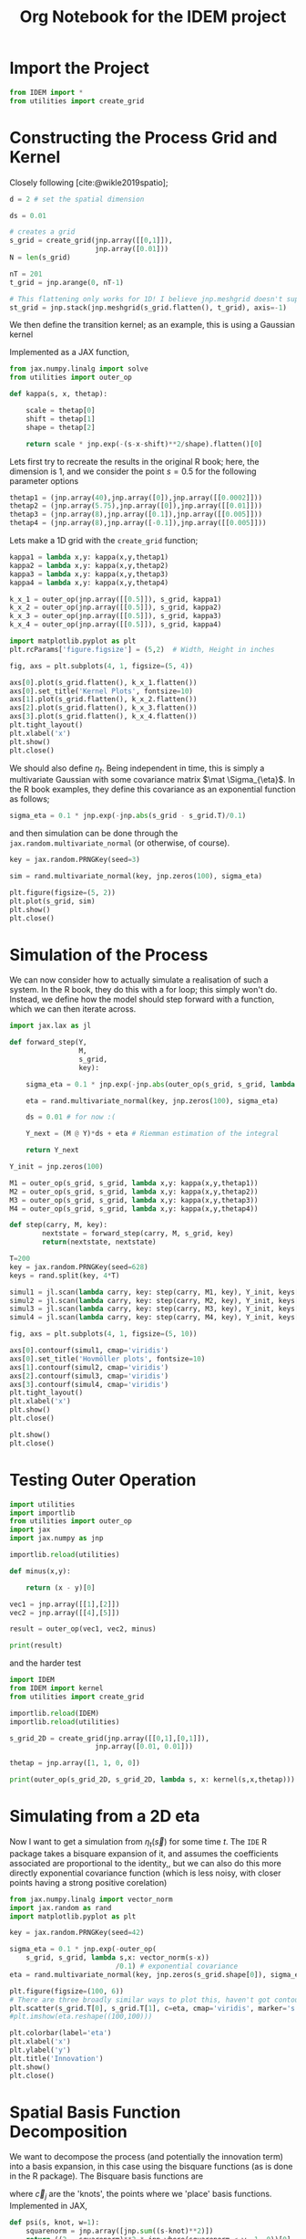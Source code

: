 #+TITLE: Org Notebook for the IDEM project

:BOILERPLATE:
#+BIBLIOGRAPHY: ../../../bibliography.bib
#+LATEX_CLASS: article
#+LATEX_CLASS_OPTIONS: [letterpaper]
#+OPTIONS: toc:nil
#+LATEX_HEADER: \usepackage{amsmath,amsfonts,amsthm,amssymb,bm,bbm,tikz,tkz-graph, graphicx, subcaption, mathtools, algpseudocode}
#+LATEX_HEADER: \usepackage[cache=false]{minted}
#+LATEX_HEADER: \usetikzlibrary{arrows}
#+LATEX_HEADER: \usetikzlibrary{bayesnet}
#+LATEX_HEADER: \usetikzlibrary{matrix}
#+LATEX_HEADER: \usepackage[margin=1in]{geometry}
#+LATEX_HEADER: \usepackage[english]{babel}
#+LATEX_HEADER: \newtheorem{theorem}{Theorem}[section]
#+LATEX_HEADER: \newtheorem{corollary}[theorem]{Corollary}
#+LATEX_HEADER: \newtheorem{lemma}[theorem]{Lemma}
#+LATEX_HEADER: \newtheorem{definition}[theorem]{Definition}
#+LATEX_HEADER: \newtheorem*{remark}{Remark}
#+LATEX_HEADER: \DeclareMathOperator{\E}{\mathbb E}
#+LATEX_HEADER: \DeclareMathOperator{\prob}{\mathbb P}
#+LATEX_HEADER: \DeclareMathOperator{\var}{\mathbb V\mathrm{ar}}
#+LATEX_HEADER: \DeclareMathOperator{\cov}{\mathbb C\mathrm{ov}}
#+LATEX_HEADER: \DeclareMathOperator{\cor}{\mathbb C\mathrm{or}}
#+LATEX_HEADER: \DeclareMathOperator{\normal}{\mathcal N}
#+LATEX_HEADER: \DeclareMathOperator{\invgam}{\mathcal{IG}}
#+LATEX_HEADER: \newcommand*{\mat}[1]{\bm{#1}}
#+LATEX_HEADER: \newcommand{\norm}[1]{\left\Vert #1 \right\Vert}
#+LATEX_HEADER: \renewcommand*{\vec}[1]{\boldsymbol{\mathbf{#1}}}
#+EXPORT_EXCLUDE_TAGS: noexport
:END:

* Import the Project

#+begin_src python :session example :results none
from IDEM import *
from utilities import create_grid
#+end_src

* Constructing the Process Grid and Kernel

Closely following [cite:@wikle2019spatio];

#+begin_src python :session example :results none
d = 2 # set the spatial dimension

ds = 0.01

# creates a grid 
s_grid = create_grid(jnp.array([[0,1]]),
                     jnp.array([0.01]))
N = len(s_grid)

nT = 201
t_grid = jnp.arange(0, nT-1)

# This flattening only works for 1D! I believe jnp.meshgrid doesn't support what will be at least 3D grids, so this may need rethinking. Thinking about it, I may be able to reuse some of the code from ~create_grid~ to get this to work properly.
st_grid = jnp.stack(jnp.meshgrid(s_grid.flatten(), t_grid), axis=-1)
#+end_src

We then define the transition kernel; as an example, this is using a Gaussian kernel
\begin{align*}
\kappa(\vec s, \vec x; \alpha, \vec\mu, \mat\Sigma) = \alpha\exp \left[ -(\vec s - \vec x - \vec \mu) \mat\Sigma^{-1} (\vec s - \vec x - \vec \mu) \right].
\end{align*}
Implemented as a JAX function,

#+begin_src python :session example :results none
from jax.numpy.linalg import solve
from utilities import outer_op

def kappa(s, x, thetap):
    
    scale = thetap[0]
    shift = thetap[1]
    shape = thetap[2]
    
    return scale * jnp.exp(-(s-x-shift)**2/shape).flatten()[0]

#+end_src

Lets first try to recreate the results in the original R book; here, the dimension is 1, and we consider the point $s=0.5$ for the following parameter options

#+begin_src python :session example :results none
thetap1 = (jnp.array(40),jnp.array([0]),jnp.array([[0.0002]]))
thetap2 = (jnp.array(5.75),jnp.array([0]),jnp.array([[0.01]]))
thetap3 = (jnp.array(8),jnp.array([0.1]),jnp.array([[0.005]]))
thetap4 = (jnp.array(8),jnp.array([-0.1]),jnp.array([[0.005]]))
#+end_src

Lets make a 1D grid with the ~create_grid~ function;

#+begin_src python :session example :results none
kappa1 = lambda x,y: kappa(x,y,thetap1)
kappa2 = lambda x,y: kappa(x,y,thetap2)
kappa3 = lambda x,y: kappa(x,y,thetap3)
kappa4 = lambda x,y: kappa(x,y,thetap4)

k_x_1 = outer_op(jnp.array([[0.5]]), s_grid, kappa1)
k_x_2 = outer_op(jnp.array([[0.5]]), s_grid, kappa2)
k_x_3 = outer_op(jnp.array([[0.5]]), s_grid, kappa3)
k_x_4 = outer_op(jnp.array([[0.5]]), s_grid, kappa4)

import matplotlib.pyplot as plt
plt.rcParams['figure.figsize'] = (5,2)  # Width, Height in inches

fig, axs = plt.subplots(4, 1, figsize=(5, 4))

axs[0].plot(s_grid.flatten(), k_x_1.flatten())
axs[0].set_title('Kernel Plots', fontsize=10)
axs[1].plot(s_grid.flatten(), k_x_2.flatten())
axs[2].plot(s_grid.flatten(), k_x_3.flatten())
axs[3].plot(s_grid.flatten(), k_x_4.flatten())
plt.tight_layout()
plt.xlabel('x')
plt.show()
plt.close()
#+end_src

We should also define $\eta_t$. Being independent in time, this is simply a multivariate Gaussian with some covariance matrix $\mat \Sigma_{\eta}$. In the R book examples, they define this covariance as an exponential function as follows;

#+begin_src python :session example :results none
sigma_eta = 0.1 * jnp.exp(-jnp.abs(s_grid - s_grid.T)/0.1)
#+end_src

and then simulation can be done through the ~jax.random.multivariate_normal~ (or otherwise, of course).

#+begin_src python :session example :results none
key = jax.random.PRNGKey(seed=3)

sim = rand.multivariate_normal(key, jnp.zeros(100), sigma_eta)

plt.figure(figsize=(5, 2))
plt.plot(s_grid, sim)
plt.show()
plt.close()
#+end_src

* Simulation of the Process

We can now consider how to actually simulate a realisation of such a system. In the R book, they do this with a for loop; this simply won't do. Instead, we define how the model should step forward with a function, which we can then iterate across.

#+begin_src python :session example :results none
import jax.lax as jl

def forward_step(Y,
                 M,
                 s_grid,
                 key):

    sigma_eta = 0.1 * jnp.exp(-jnp.abs(outer_op(s_grid, s_grid, lambda x,y:(x-y)[0]))/0.1)
    
    eta = rand.multivariate_normal(key, jnp.zeros(100), sigma_eta)

    ds = 0.01 # for now :(
    
    Y_next = (M @ Y)*ds + eta # Riemman estimation of the integral

    return Y_next

Y_init = jnp.zeros(100)

M1 = outer_op(s_grid, s_grid, lambda x,y: kappa(x,y,thetap1))
M2 = outer_op(s_grid, s_grid, lambda x,y: kappa(x,y,thetap2))
M3 = outer_op(s_grid, s_grid, lambda x,y: kappa(x,y,thetap3))
M4 = outer_op(s_grid, s_grid, lambda x,y: kappa(x,y,thetap4))

def step(carry, M, key):
        nextstate = forward_step(carry, M, s_grid, key)
        return(nextstate, nextstate)

T=200
key = jax.random.PRNGKey(seed=628)
keys = rand.split(key, 4*T)
    
simul1 = jl.scan(lambda carry, key: step(carry, M1, key), Y_init, keys[:T])[1]
simul2 = jl.scan(lambda carry, key: step(carry, M2, key), Y_init, keys[T:2*T])[1]
simul3 = jl.scan(lambda carry, key: step(carry, M3, key), Y_init, keys[2*T:3*T])[1]
simul4 = jl.scan(lambda carry, key: step(carry, M4, key), Y_init, keys[3*T:4*T])[1]

fig, axs = plt.subplots(4, 1, figsize=(5, 10))

axs[0].contourf(simul1, cmap='viridis')
axs[0].set_title('Hovmöller plots', fontsize=10)
axs[1].contourf(simul2, cmap='viridis')
axs[2].contourf(simul3, cmap='viridis')
axs[3].contourf(simul4, cmap='viridis')
plt.tight_layout()
plt.xlabel('x')
plt.show()
plt.close()

plt.show()
plt.close()
#+end_src

* Testing Outer Operation

#+begin_src python :session example :results output
import utilities
import importlib
from utilities import outer_op
import jax
import jax.numpy as jnp

importlib.reload(utilities)

def minus(x,y):

    return (x - y)[0]

vec1 = jnp.array([[1],[2]])
vec2 = jnp.array([[4],[5]])

result = outer_op(vec1, vec2, minus)

print(result)

#+end_src

#+RESULTS:
: [[-3 -4]
:  [-2 -3]]

and the harder test

#+begin_src python :session example :results output
import IDEM
from IDEM import kernel
from utilities import create_grid

importlib.reload(IDEM)
importlib.reload(utilities)

s_grid_2D = create_grid(jnp.array([[0,1],[0,1]]),
                     jnp.array([0.01, 0.01]))

thetap = jnp.array([1, 1, 0, 0])

print(outer_op(s_grid_2D, s_grid_2D, lambda s, x: kernel(s,x,thetap)))
#+end_src

#+RESULTS:
: [[1.         0.9999     0.99960005 ... 0.14646044 0.14363214 0.14083028]
:  [0.9999     1.         0.9999     ... 0.14931458 0.14646044 0.14363214]
:  [0.99960005 0.9999     1.         ... 0.15219389 0.14931458 0.14646044]
:  ...
:  [0.14646044 0.14931458 0.15219389 ... 1.         0.9999     0.99960005]
:  [0.14363214 0.14646044 0.14931458 ... 0.9999     1.         0.9999    ]
:  [0.14083028 0.14363214 0.14646044 ... 0.99960005 0.9999     1.        ]]

* Simulating from a 2D eta

Now I want to get a simulation from $\eta_t(\vec s)$ for some time $t$. The ~IDE~ R package takes a bisquare expansion of it, and assumes the coefficients associated are proportional to the identity,, but we can also do this more directly exponential covariance function (which is less noisy, with closer points having a strong positive corelation)

#+begin_src python :session example :results none
from jax.numpy.linalg import vector_norm
import jax.random as rand
import matplotlib.pyplot as plt

key = jax.random.PRNGKey(seed=42)

sigma_eta = 0.1 * jnp.exp(-outer_op(
    s_grid, s_grid, lambda s,x: vector_norm(s-x))
                          /0.1) # exponential covariance
eta = rand.multivariate_normal(key, jnp.zeros(s_grid.shape[0]), sigma_eta)

plt.figure(figsize=(100, 6))
# There are three broadly similar ways to plot this, haven't got contour to do it properly though
plt.scatter(s_grid.T[0], s_grid.T[1], c=eta, cmap='viridis', marker='s')
#plt.imshow(eta.reshape((100,100)))

plt.colorbar(label='eta')
plt.xlabel('x')
plt.ylabel('y')
plt.title('Innovation')
plt.show()
plt.close()
#+end_src


* Spatial Basis Function Decomposition

We want to decompose the process (and potentially the innovation term) into a basis expansion, in this case using the bisquare functions (as is done in the R package). The Bisquare basis functions are
\begin{align*}
\phi_j(\vec u) = \left[2 - \frac{\Vert \vec u - \vec c_j \Vert^2}{w}
\right]^2 \mathrm{I}(\Vert \vec u - \vec c_j \Vert < w),
\end{align*}
where $\vec c_j$ are the 'knots', the points where we 'place' basis functions. 
Implemented in JAX,

#+begin_src python :session example :results none
def psi(s, knot, w=1):
    squarenorm = jnp.array([jnp.sum((s-knot)**2)])
    return ((2 - squarenorm)**2 * jnp.where(squarenorm < w, 1, 0))[0]
#+end_src

Then, choosing some random 'observation' points and a grid of knots, we can use ~outer_op~ to find the basis function matrix

#+begin_src python :session example :results none
import matplotlib.pyplot as plt

key = jax.random.PRNGKey(0)
stations = jax.random.uniform(key, (30, 2))
knots = create_grid(jnp.array([[0,1],[0,1]]),
                    jnp.array([0.1,0.1]))

fig, ax = plt.subplots()
scatter = ax.scatter(stations[:,0], stations[:,1], c='green', s=10, marker='^')
scatter = ax.scatter(knots[:,0], knots[:,1], c='black', marker='+', linewidth=0.5, s=10)
ax.set_aspect('equal', adjustable='box')
plt.show()
plt.close()

PHI = outer_op(stations, knots, lambda s,k: psi(s, k, 1))
#+end_src

* 2D IDE simulation

#+begin_src python :session example :results none
# still using this basis expansion on a grid
def psi(s, knot, w=1):
    squarenorm = jnp.array([jnp.sum((s-knot)**2)])
    return ((2 - squarenorm)**2 * jnp.where(squarenorm < w, 1, 0))[0]
knots = create_grid(jnp.array([[0,1],[0,1]]),
                    jnp.array([0.1,0.1]))

# initialise the process beta to be 0s 
beta0 = jnp.array(jnp.zeros(100))

# where data is actually 'read'
stations = jax.random.uniform(key, (30, 2))
#+end_src

Finding $\mat M$ and the covariance of $\eta$ relies on the equations
\begin{align}
\mat\Phi (\vec s) &= \int_{\mathcal D_s} \vec\psi(\vec s-\vec r) \vec\psi(\vec r)^{\intercal}d\vec r &\in \mathcal M_{I\times J}[\mathbb R]\\
\mat\Psi^{(Z)} &= \int_{\mathcal D_s} \vec \psi(\vec s)\vec \psi(\vec s)^{\intercal} d\vec s &\in \mathbb M_{I\times I}[\mathbb R]\\
\mat\Psi^{(\alpha)}_t &= \int_{\mathcal D_s} \vec \psi(\vec s)\vec \alpha^{\intercal} \mat \Phi(\vec s) d\vec s &\in \mathbb M_{I\times I}[\mathbb R],
\end{align}
where $\vec \alpha$ is the vector of coefficients of the kernel expanded by the basis functions. Then, $\mat M_t = (\mat\Psi^{(Z)})^{-1}\mat\Psi^{(\alpha)}_t$ and $C_{\vec \eta} = \sigma^2(\mat \Psi^{(Z)})^{-1}$, where $\sigma$ is the standard deviation of the driving term for the process $\vec Y$.

We evaluate these integrals by numerical integration;

(This is a lot of messing about with numerical integration, it isn't really working)

#+begin_src python :session example :results none
from jax.scipy.integrate import trapezoid

w=1

def PHI(s):

    def integ_at_knotpair(knot1, knot2):
        x = jnp.linspace(0, 1, 100)
        Z = outer_op(x, x, lambda r1,r2: psi(s-jnp.array([r1,r2]), knot1) * psi(jnp.array([r1,r2]), knot2))
        integral_x = trapezoid(Z, x, axis=0)
        return trapezoid(integral_x, x, axis=0)

    return outer_op(knots,knots, integ_at_knotpair)

def integ2_at_knotpair(knot1, knot2):
    x = jnp.linspace(0, 1, 100)
    Z = outer_op(x, x, lambda s1,s2: psi(jnp.array([s1,s2]), knot1) * psi(jnp.array([s1,s2]), knot2))
    integral_x = trapezoid(Z, x, axis=0)
    return trapezoid(integral_x, x, axis=0)

PHIZ = outer_op(knots, knots, integ2_at_knotpair)

def psivec(s): return jl.map(lambda knot: psi(s,knot,w), knots).T
def psi_i(s,i): return psi(s,knots[i],w)

vecpsi = vmap(psi_i, (0, None))


def integrate_2d(f, x_bounds, y_bounds, num_points=100):
    x = jnp.linspace(x_bounds[0], x_bounds[1], num_points)
    y = jnp.linspace(y_bounds[0], y_bounds[1], num_points)
    X, Y = jnp.meshgrid(x, y)
    Z = f(X, Y)
    integral = trapezoid(trapezoid(Z, x), y)
    return integral

def f2(s1, s2, i, j): return psi_i(s,i)* psi_i(s,j)
f2vec = vmap(vmap(f2, in_axes=(0, None, None, None)), in_axes=(None, 0, None, None))

integrate_ij = lambda i,j: integrate_2d(lambda s1, s2: f2vec(s1,s2, i, j), (0,1), (0,1))

i_values = jnp.arange(0, 100)
j_values = jnp.arange(0, 100)

# this is finally a way to do these kinds of matrix integrations in an easy way!
vectorized_integrate_ij = vmap(vmap(integrate_ij, in_axes=(0, None)), in_axes=(None, 0))
PSIZ = vectorized_integrate_ij(i_values, j_values)

def PHI2(s):
    
    def f1(r1,r2,i,j): return psi_i(s-jnp.array([r1,r2]), i) * psi_i(jnp.array([r1,r2]), j)
    f1vec = vmap(vmap(f1, in_axes=(0, None, None, None)), in_axes=(None, 0, None, None))

    integrate_ij = lambda i,j: integrate_2d(lambda r1, r2: f1vec(r1,r2, i, j), (0,1), (0,1))
    
    i_values = jnp.arange(0, 100)
    j_values = jnp.arange(0, 100)
    
    # this is finally a way to do these kinds of matrix integrations in an easy way!
    vectorized_integrate_ij = vmap(vmap(integrate_ij, in_axes=(0, None)), in_axes=(None, 0))
    PSIS = vectorized_integrate_ij(i_values, j_values)

    return PSIS


#+end_src
